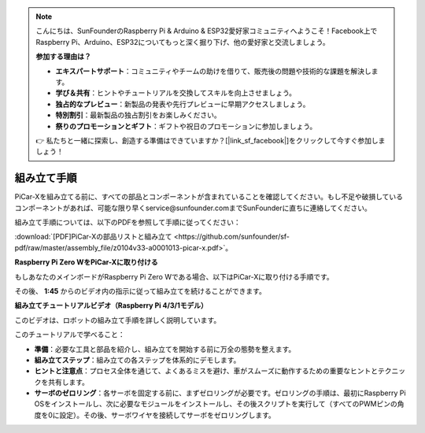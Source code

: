 .. note::

    こんにちは、SunFounderのRaspberry Pi & Arduino & ESP32愛好家コミュニティへようこそ！Facebook上でRaspberry Pi、Arduino、ESP32についてもっと深く掘り下げ、他の愛好家と交流しましょう。

    **参加する理由は？**

    - **エキスパートサポート**：コミュニティやチームの助けを借りて、販売後の問題や技術的な課題を解決します。
    - **学び＆共有**：ヒントやチュートリアルを交換してスキルを向上させましょう。
    - **独占的なプレビュー**：新製品の発表や先行プレビューに早期アクセスしましょう。
    - **特別割引**：最新製品の独占割引をお楽しみください。
    - **祭りのプロモーションとギフト**：ギフトや祝日のプロモーションに参加しましょう。

    👉 私たちと一緒に探索し、創造する準備はできていますか？[|link_sf_facebook|]をクリックして今すぐ参加しましょう！

.. _assembly_instructions:

組み立て手順
==========================================

PiCar-Xを組み立てる前に、すべての部品とコンポーネントが含まれていることを確認してください。もし不足や破損しているコンポーネントがあれば、可能な限り早くservice@sunfounder.comまでSunFounderに直ちに連絡してください。

組み立て手順については、以下のPDFを参照して手順に従ってください：

:download:`[PDF]PiCar-Xの部品リストと組み立て <https://github.com/sunfounder/sf-pdf/raw/master/assembly_file/z0104v33-a0001013-picar-x.pdf>`。

**Raspberry Pi Zero WをPiCar-Xに取り付ける**

もしあなたのメインボードがRaspberry Pi Zero Wである場合、以下はPiCar-Xに取り付ける手順です。

.. raw:: html

    <iframe width="700" height="500" src="https://www.youtube.com/embed/DcobAsvRrV0?si=h2jvrqzU0z2InjSs" title="YouTube video player" frameborder="0" allow="accelerometer; autoplay; clipboard-write; encrypted-media; gyroscope; picture-in-picture; web-share" allowfullscreen></iframe>

その後、 **1:45** からのビデオ内の指示に従って組み立てを続けることができます。

**組み立てチュートリアルビデオ（Raspberry Pi 4/3/1モデル）**


このビデオは、ロボットの組み立て手順を詳しく説明しています。

このチュートリアルで学べること：

* **準備**：必要な工具と部品を紹介し、組み立てを開始する前に万全の態勢を整えます。

* **組み立てステップ**：組み立ての各ステップを体系的にデモします。

* **ヒントと注意点**：プロセス全体を通じて、よくあるミスを避け、車がスムーズに動作するための重要なヒントとテクニックを共有します。

* **サーボのゼロリング**：各サーボを固定する前に、まずゼロリングが必要です。ゼロリングの手順は、最初にRaspberry Pi OSをインストールし、次に必要なモジュールをインストールし、その後スクリプトを実行して（すべてのPWMピンの角度を0に設定）。その後、サーボワイヤを接続してサーボをゼロリングします。

.. raw:: html

    <iframe width="700" height="500" src="https://www.youtube.com/embed/i5FpY3FAcyA?si=2WlfchM0ryLU3yi1" title="YouTube video player" frameborder="0" allow="accelerometer; autoplay; clipboard-write; encrypted-media; gyroscope; picture-in-picture; web-share" allowfullscreen></iframe>
